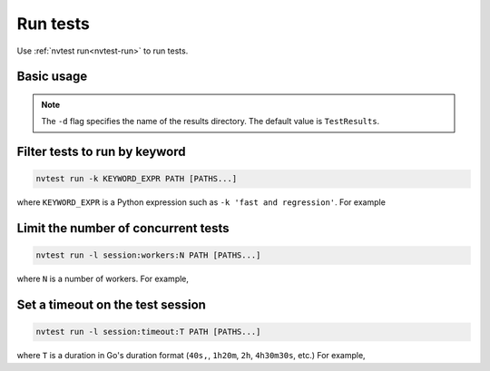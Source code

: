 .. _howto-run-basic:

Run tests
=========

Use :ref:`nvtest run<nvtest-run>` to run tests.

Basic usage
-----------

.. command-output:: nvtest run -d TestResults.Basic ./basic
    :cwd: /examples
    :extraargs: -rv -w

.. note::

    The ``-d`` flag specifies the name of the results directory.  The default value is ``TestResults``.

Filter tests to run by keyword
------------------------------

.. code-block:: console

   nvtest run -k KEYWORD_EXPR PATH [PATHS...]

where ``KEYWORD_EXPR`` is a Python expression such as ``-k 'fast and regression'``.  For example

.. command-output:: nvtest run -d TestResults.Basic -k first ./basic
    :cwd: /examples
    :extraargs: -rv -w

Limit the number of concurrent tests
------------------------------------

.. code-block:: console

   nvtest run -l session:workers:N PATH [PATHS...]

where ``N`` is a number of workers.  For example,

.. command-output:: nvtest run -d TestResults.Basic -l session:workers:1 ./basic
    :cwd: /examples
    :extraargs: -rv -w

Set a timeout on the test session
---------------------------------

.. code-block:: console

   nvtest run -l session:timeout:T PATH [PATHS...]

where ``T`` is a duration in Go's duration format (``40s,``, ``1h20m``, ``2h``, ``4h30m30s``, etc.)  For example,

.. command-output:: nvtest run -d TestResults.Basic -l 'session:timeout:1m' ./basic
    :cwd: /examples
    :extraargs: -rv -w
